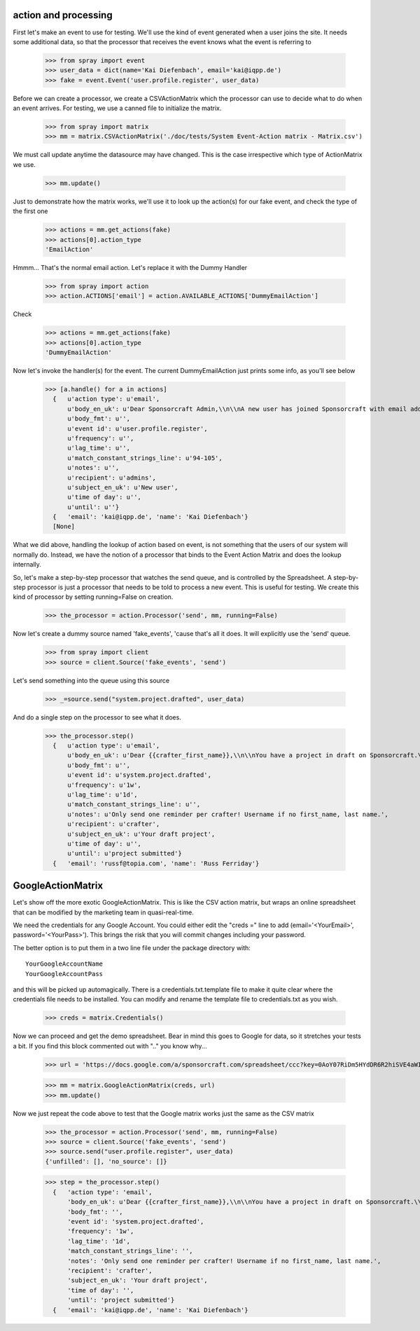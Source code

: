 action and processing
=====================

First let's make an event to use for testing.  We'll use the 
kind of event generated when a user joins the site. It
needs some additional data, so that the processor that receives 
the event knows what the event is referring to

  >>> from spray import event
  >>> user_data = dict(name='Kai Diefenbach', email='kai@iqpp.de')
  >>> fake = event.Event('user.profile.register', user_data)

Before we can create a processor, we create a CSVActionMatrix which 
the processor can use to decide what to do when an event arrives.
For testing, we use a canned file to initialize the matrix.

  >>> from spray import matrix 
  >>> mm = matrix.CSVActionMatrix('./doc/tests/System Event-Action matrix - Matrix.csv')

We must call update anytime the datasource may have changed.  This is the case
irrespective which type of ActionMatrix we use.

  >>> mm.update()

Just to demonstrate how the matrix works, we'll use it to look up the 
action(s) for our fake event, and check the type of the first one

  >>> actions = mm.get_actions(fake)
  >>> actions[0].action_type
  'EmailAction'

Hmmm... That's the normal email action. Let's replace it with the 
Dummy Handler 

  >>> from spray import action
  >>> action.ACTIONS['email'] = action.AVAILABLE_ACTIONS['DummyEmailAction']

Check

  >>> actions = mm.get_actions(fake)
  >>> actions[0].action_type
  'DummyEmailAction'

Now let's invoke the handler(s) for the event. The current 
DummyEmailAction just prints some info, as you'll see below

  >>> [a.handle() for a in actions]
    {   u'action type': u'email',
        u'body_en_uk': u'Dear Sponsorcraft Admin,\\n\\nA new user has joined Sponsorcraft with email address {user_email}.\\n\\nYour friendly Sponsorcraft website robot.',
        u'body_fmt': u'',
        u'event id': u'user.profile.register',
        u'frequency': u'',
        u'lag_time': u'',
        u'match_constant_strings_line': u'94-105',
        u'notes': u'',
        u'recipient': u'admins',
        u'subject_en_uk': u'New user',
        u'time of day': u'',
        u'until': u''}
    {   'email': 'kai@iqpp.de', 'name': 'Kai Diefenbach'}
    [None]

What we did above, handling the lookup of action based on event, is not
something that the users of our system will normally do. Instead, we 
have the notion of a processor that binds to the Event Action Matrix and 
does the lookup internally.

So, let's make a step-by-step processor that watches the send queue, and is 
controlled by the Spreadsheet. A step-by-step processor is just a processor 
that needs to be told to process a new event. This is useful for testing.
We create this kind of processor by setting running=False on creation.

  >>> the_processor = action.Processor('send', mm, running=False)

Now let's create a dummy source named 'fake_events', 'cause that's all it does.
It will explicitly use the 'send' queue.

  >>> from spray import client
  >>> source = client.Source('fake_events', 'send')

Let's send something into the queue using this source

  >>> _=source.send("system.project.drafted", user_data)

And do a single step on the processor to see what it does.  

  >>> the_processor.step()
    {   u'action type': u'email',
        u'body_en_uk': u'Dear {{crafter_first_name}},\\n\\nYou have a project in draft on Sponsorcraft.\\n\\nYou can view your project at {{project_preview_url}}.\\n\\nYour friendly Sponsorcraft website robot.\\n\\n\u2014\\nFor advice and tips on crafting an awesome project, visit https://sponsorcraft.com/college/\\n\\n [[Edit your project]]',
        u'body_fmt': u'',
        u'event id': u'system.project.drafted',
        u'frequency': u'1w',
        u'lag_time': u'1d',
        u'match_constant_strings_line': u'',
        u'notes': u'Only send one reminder per crafter! Username if no first_name, last name.',
        u'recipient': u'crafter',
        u'subject_en_uk': u'Your draft project',
        u'time of day': u'',
        u'until': u'project submitted'}
    {   'email': 'russf@topia.com', 'name': 'Russ Ferriday'}


GoogleActionMatrix
==================

Let's show off the more exotic GoogleActionMatrix. This is like the CSV action
matrix, but wraps an online spreadsheet that can be modified by the marketing team
in quasi-real-time.

We need the credentials for any Google Account.  You could either edit the 
"creds =" line to add (email='<YourEmail>', password='<YourPass>'). This
brings the risk that you will commit changes including your password.

The better option is to put them in a two line file under the package directory with::

  YourGoogleAccountName
  YourGoogleAccountPass

and this will be picked up automagically. There is a credentials.txt.template 
file to make it quite clear where the credentials file needs to be installed.  You 
can modify and rename the template file to credentials.txt as you wish.

  >>> creds = matrix.Credentials()

Now we can proceed and get the demo spreadsheet. Bear in mind this goes to Google
for data, so it stretches your tests a bit.  If you find this block commented out
with ".." you know why...

  .. >>> url = 'https://docs.google.com/a/sponsorcraft.com/spreadsheet/ccc?key=0AgfJ64xPw-46dENnMWQwM2dOTTNaZWo3M1JZOEtVa1E'
  >>> url = 'https://docs.google.com/a/sponsorcraft.com/spreadsheet/ccc?key=0AoY07RiDm5HYdDR6R2hiSVE4aWI1azlMYlRnZlhSSVE#gid=0'

  >>> mm = matrix.GoogleActionMatrix(creds, url)
  >>> mm.update()

Now we just repeat the code above to test that the Google matrix works just the same
as the CSV matrix

  >>> the_processor = action.Processor('send', mm, running=False)
  >>> source = client.Source('fake_events', 'send')
  >>> source.send("user.profile.register", user_data)
  {'unfilled': [], 'no_source': []}

  >>> step = the_processor.step()  
    {   'action type': 'email',
        'body_en_uk': u'Dear {{crafter_first_name}},\\n\\nYou have a project in draft on Sponsorcraft.\\n\\nYou can view your project at {{project_preview_url}}.\\n\\nYour friendly Sponsorcraft website robot.\\n\\n\u2014\\nFor advice and tips on crafting an awesome project, visit https://sponsorcraft.com/college/\\n\\n [[Edit your project]]',
        'body_fmt': '',
        'event id': 'system.project.drafted',
        'frequency': '1w',
        'lag_time': '1d',
        'match_constant_strings_line': '',
        'notes': 'Only send one reminder per crafter! Username if no first_name, last name.',
        'recipient': 'crafter',
        'subject_en_uk': 'Your draft project',
        'time of day': '',
        'until': 'project submitted'}
    {   'email': 'kai@iqpp.de', 'name': 'Kai Diefenbach'}









